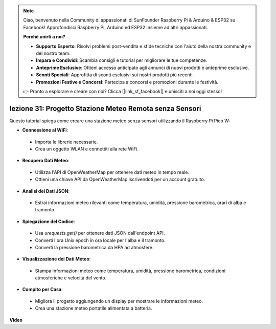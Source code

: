 .. note::

    Ciao, benvenuto nella Community di appassionati di SunFounder Raspberry Pi & Arduino & ESP32 su Facebook! Approfondisci Raspberry Pi, Arduino ed ESP32 insieme ad altri appassionati.

    **Perché unirti a noi?**

    - **Supporto Esperto**: Risolvi problemi post-vendita e sfide tecniche con l'aiuto della nostra community e del nostro team.
    - **Impara e Condividi**: Scambia consigli e tutorial per migliorare le tue competenze.
    - **Anteprime Esclusive**: Ottieni accesso anticipato agli annunci di nuovi prodotti e anteprime esclusive.
    - **Sconti Speciali**: Approfitta di sconti esclusivi sui nostri prodotti più recenti.
    - **Promozioni Festive e Concorsi**: Partecipa a concorsi e promozioni durante le festività.

    👉 Pronto a esplorare e creare con noi? Clicca [|link_sf_facebook|] e unisciti a noi oggi stesso!

lezione 31: Progetto Stazione Meteo Remota senza Sensori
=============================================================================

Questo tutorial spiega come creare una stazione meteo senza sensori utilizzando il Raspberry Pi Pico W:

* **Connessione al WiFi**:
 - Importa le librerie necessarie.
 - Crea un oggetto WLAN e connettiti alla rete WiFi.
* **Recupero Dati Meteo**:
 - Utilizza l'API di OpenWeatherMap per ottenere dati meteo in tempo reale.
 - Ottieni una chiave API da OpenWeatherMap iscrivendoti per un account gratuito.
* **Analisi dei Dati JSON**:
 - Estrai informazioni meteo rilevanti come temperatura, umidità, pressione barometrica, orari di alba e tramonto.
* **Spiegazione del Codice**:
 - Usa `urequests.get()` per ottenere dati JSON dall'endpoint API.
 - Converti l'ora Unix epoch in ora locale per l'alba e il tramonto.
 - Converti la pressione barometrica da HPA ad atmosfere.
* **Visualizzazione dei Dati Meteo**:
 - Stampa informazioni meteo come temperatura, umidità, pressione barometrica, condizioni atmosferiche e velocità del vento.
* **Compito per Casa**:
 - Migliora il progetto aggiungendo un display per mostrare le informazioni meteo.
 - Crea una stazione meteo portatile alimentata a batteria.


**Video**

.. raw:: html

    <iframe width="700" height="500" src="https://www.youtube.com/embed/hbcA90S7Jtk?si=mHMxKUEEpqiYM7DA" title="YouTube video player" frameborder="0" allow="accelerometer; autoplay; clipboard-write; encrypted-media; gyroscope; picture-in-picture; web-share" allowfullscreen></iframe>

